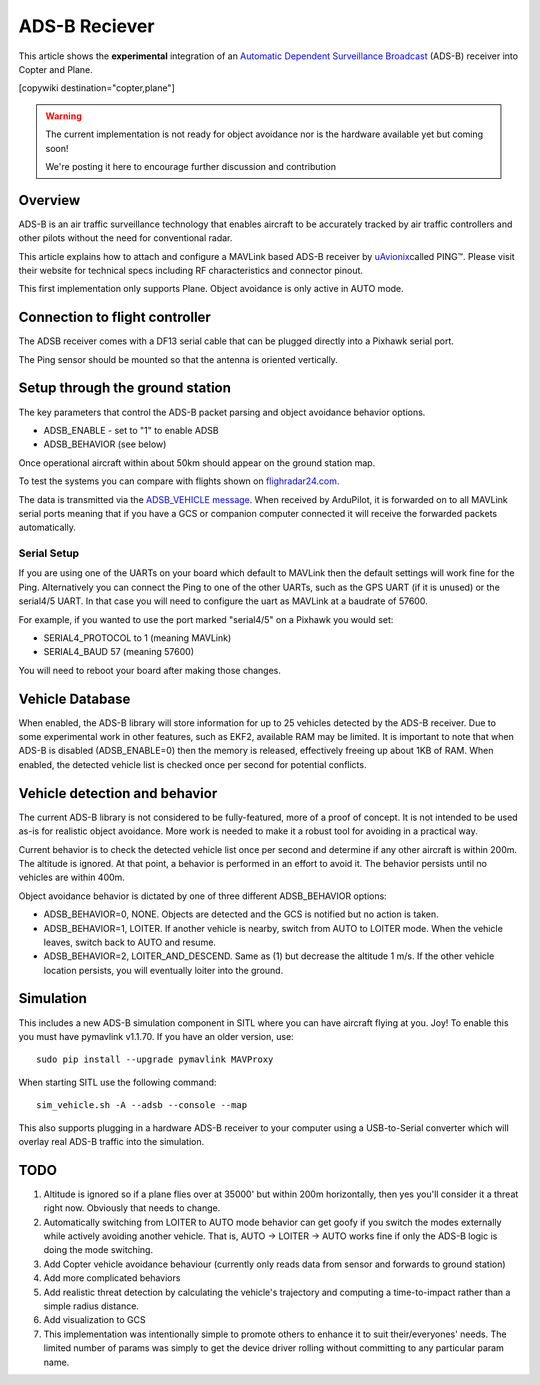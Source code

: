 .. _common-ads-b-reciever:

==============
ADS-B Reciever
==============

This article shows the **experimental** integration of an `Automatic Dependent Surveillance Broadcast <https://en.wikipedia.org/wiki/Automatic_dependent_surveillance_%E2%80%93_broadcast>`__
(ADS-B) receiver into Copter and Plane.

[copywiki destination="copter,plane"]

.. warning::

   The current implementation is not ready for object avoidance
   nor is the hardware available yet but coming soon!

   We're posting it here to encourage further discussion and
   contribution

Overview
========

ADS-B is an air traffic surveillance technology that enables aircraft to
be accurately tracked by air traffic controllers and other pilots
without the need for conventional radar.

This article explains how to attach and configure a MAVLink based
ADS-B receiver by `uAvionix <http://www.uavionix.com/>`__\ called
PING™. Please visit their website for technical specs including RF
characteristics and connector pinout.

.. image:: ../../../images/uAvionix.png
    :target: ../_images/uAvionix.png

.. image:: ../../../images/ADS-B_PING.jpg
    :target: ../_images/ADS-B_PING.jpg

.. image:: ../../../images/ADS-B_Receiver_Pixhawk_Connection.jpg
    :target: ../_images/ADS-B_Receiver_Pixhawk_Connection.jpg

This first implementation only supports Plane. Object avoidance is only
active in AUTO mode.

Connection to flight controller
===============================

The ADSB receiver comes with a DF13 serial cable that can be plugged
directly into a Pixhawk serial port.

The Ping sensor should be mounted so that the antenna is oriented
vertically.

Setup through the ground station
================================

The key parameters that control the ADS-B packet parsing and object
avoidance behavior options.

-  ADSB_ENABLE - set to "1" to enable ADSB
-  ADSB_BEHAVIOR (see below)

Once operational aircraft within about 50km should appear on the ground
station map.

.. image:: ../../../images/ADSB_MissionPlanner.jpg
    :target: ../_images/ADSB_MissionPlanner.jpg

To test the systems you can compare with flights shown on
`flighradar24.com <https://www.flightradar24.com/>`__.

The data is transmitted via the `ADSB_VEHICLE message <http://mavlink.org/messages/common#ADSB_VEHICLE>`__. When
received by ArduPilot, it is forwarded on to all MAVLink serial ports
meaning that if you have a GCS or companion computer connected it will
receive the forwarded packets automatically.

Serial Setup
------------

If you are using one of the UARTs on your board which default to MAVLink
then the default settings will work fine for the Ping. Alternatively you
can connect the Ping to one of the other UARTs, such as the GPS UART (if
it is unused) or the serial4/5 UART. In that case you will need to
configure the uart as MAVLink at a baudrate of 57600.

For example, if you wanted to use the port marked "serial4/5" on a
Pixhawk you would set:

-  SERIAL4_PROTOCOL to 1 (meaning MAVLink)
-  SERIAL4_BAUD 57 (meaning 57600)

You will need to reboot your board after making those changes.

Vehicle Database
================

When enabled, the ADS-B library will store information for up to 25
vehicles detected by the ADS-B receiver. Due to some experimental work
in other features, such as EKF2, available RAM may be limited. It is
important to note that when ADS-B is disabled (ADSB_ENABLE=0) then the
memory is released, effectively freeing up about 1KB of RAM. When
enabled, the detected vehicle list is checked once per second for
potential conflicts.

Vehicle detection and behavior
==============================

The current ADS-B library is not considered to be fully-featured, more
of a proof of concept. It is not intended to be used as-is for realistic
object avoidance.  More work is needed to make it a robust tool for
avoiding in a practical way.

Current behavior is to check the detected vehicle list once per second
and determine if any other aircraft is within 200m. The altitude is
ignored. At that point, a behavior is performed in an effort to avoid
it. The behavior persists until no vehicles are within 400m.

Object avoidance behavior is dictated by one of three different
ADSB_BEHAVIOR options:

-  ADSB_BEHAVIOR=0, NONE. Objects are detected and the GCS is notified
   but no action is taken.
-  ADSB_BEHAVIOR=1, LOITER. If another vehicle is nearby, switch from
   AUTO to LOITER mode. When the vehicle leaves, switch back to AUTO and
   resume.
-  ADSB_BEHAVIOR=2, LOITER_AND_DESCEND. Same as (1) but decrease the
   altitude 1 m/s. If the other vehicle location persists, you will
   eventually loiter into the ground.

Simulation
==========

This includes a new ADS-B simulation component in SITL where you can
have aircraft flying at you. Joy! To enable this you must have pymavlink
v1.1.70. If you have an older version, use:

::

    sudo pip install --upgrade pymavlink MAVProxy

When starting SITL use the following command:

::

    sim_vehicle.sh -A --adsb --console --map

This also supports plugging in a hardware ADS-B receiver to your
computer using a USB-to-Serial converter which will overlay real ADS-B
traffic into the simulation.

TODO
====

#. Altitude is ignored so if a plane flies over at 35000' but within
   200m horizontally, then yes you'll consider it a threat right now.
   Obviously that needs to change.
#. Automatically switching from LOITER to AUTO mode behavior can get
   goofy if you switch the modes externally while actively avoiding
   another vehicle. That is, AUTO -> LOITER -> AUTO works fine if only
   the ADS-B logic is doing the mode switching.
#. Add Copter vehicle avoidance behaviour (currently only reads data
   from sensor and forwards to ground station)
#. Add more complicated behaviors
#. Add realistic threat detection by calculating the vehicle's
   trajectory and computing a time-to-impact rather than a simple radius
   distance.
#. Add visualization to GCS
#. This implementation was intentionally simple to promote others to
   enhance it to suit their/everyones' needs. The limited number of
   params was simply to get the device driver rolling without committing
   to any particular param name.
